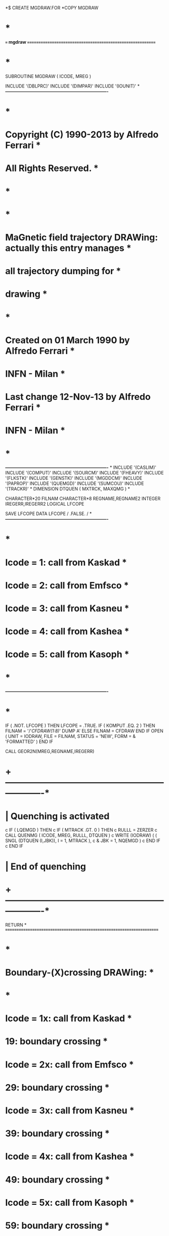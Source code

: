 *$ CREATE MGDRAW.FOR
*COPY MGDRAW
*                                                                      *
*=== mgdraw ===========================================================*
*                                                                      *
      SUBROUTINE MGDRAW ( ICODE, MREG )

      INCLUDE '(DBLPRC)'
      INCLUDE '(DIMPAR)'
      INCLUDE '(IOUNIT)'
*
*----------------------------------------------------------------------*
*                                                                      *
*     Copyright (C) 1990-2013      by        Alfredo Ferrari           *
*     All Rights Reserved.                                             *
*                                                                      *
*                                                                      *
*     MaGnetic field trajectory DRAWing: actually this entry manages   *
*                                        all trajectory dumping for    *
*                                        drawing                       *
*                                                                      *
*     Created on   01 March 1990   by        Alfredo Ferrari           *
*                                              INFN - Milan            *
*     Last change   12-Nov-13      by        Alfredo Ferrari           *
*                                              INFN - Milan            *
*                                                                      *
*----------------------------------------------------------------------*
*
      INCLUDE '(CASLIM)'
      INCLUDE '(COMPUT)'
      INCLUDE '(SOURCM)'
      INCLUDE '(FHEAVY)'
      INCLUDE '(FLKSTK)'
      INCLUDE '(GENSTK)'
      INCLUDE '(MGDDCM)'
      INCLUDE '(PAPROP)'
      INCLUDE '(QUEMGD)'
      INCLUDE '(SUMCOU)'
      INCLUDE '(TRACKR)'    
*
      DIMENSION DTQUEN ( MXTRCK, MAXQMG )
*
      
    


      CHARACTER*20 FILNAM
      CHARACTER*8 REGNAME,REGNAME2
      INTEGER IREGERR,IREGERR2
      LOGICAL LFCOPE

      
      SAVE LFCOPE
      DATA LFCOPE / .FALSE. /
*
*----------------------------------------------------------------------*
*                                                                      *
*     Icode = 1: call from Kaskad                                      *
*     Icode = 2: call from Emfsco                                      *
*     Icode = 3: call from Kasneu                                      *
*     Icode = 4: call from Kashea                                      *
*     Icode = 5: call from Kasoph                                      *
*                                                                      *
*----------------------------------------------------------------------*
*                                                                      *
      IF ( .NOT. LFCOPE ) THEN
         LFCOPE = .TRUE.
         IF ( KOMPUT .EQ. 2 ) THEN
            FILNAM = '/'//CFDRAW(1:8)//' DUMP A'
         ELSE
            FILNAM = CFDRAW
         END IF
         OPEN ( UNIT = IODRAW, FILE = FILNAM, STATUS = 'NEW', FORM =
     &          'FORMATTED' )
      END IF

      CALL GEOR2N(MREG,REGNAME,IREGERR)

        

  
*  +-------------------------------------------------------------------*
*  |  Quenching is activated
c      IF ( LQEMGD ) THEN
c         IF ( MTRACK .GT. 0 ) THEN
c            RULLL  = ZERZER
c            CALL QUENMG ( ICODE, MREG, RULLL, DTQUEN )
c            WRITE (IODRAW) ( ( SNGL (DTQUEN (I,JBK)), I = 1, MTRACK ),
c     &                         JBK = 1, NQEMGD )
c         END IF
c      END IF
*  |  End of quenching
*  +-------------------------------------------------------------------*
      RETURN
*
*======================================================================*
*                                                                      *
*     Boundary-(X)crossing DRAWing:                                    *
*                                                                      *
*     Icode = 1x: call from Kaskad                                     *
*             19: boundary crossing                                    *
*     Icode = 2x: call from Emfsco                                     *
*             29: boundary crossing                                    *
*     Icode = 3x: call from Kasneu                                     *
*             39: boundary crossing                                    *
*     Icode = 4x: call from Kashea                                     *
*             49: boundary crossing                                    *
*     Icode = 5x: call from Kasoph                                     *
*             59: boundary crossing                                    *
*                                                                      *
*======================================================================*
*                                                                      *
      ENTRY BXDRAW ( ICODE, MREG, NEWREG, XSCO, YSCO, ZSCO )
      IF ( .NOT. LFCOPE ) THEN
         LFCOPE = .TRUE.
         IF ( KOMPUT .EQ. 2 ) THEN
            FILNAM = '/'//CFDRAW(1:8)//' DUMP A'
         ELSE
            FILNAM = CFDRAW
         END IF
         OPEN ( UNIT = IODRAW, FILE = FILNAM, STATUS = 'NEW', FORM =
     &          'FORMATTED' )
      END IF


 
c This is exiting-from region
      CALL GEOR2N(MREG,REGNAME,IREGERR)
c This is entering-to region
      CALL GEOR2N(NEWREG,REGNAME2,IREGERR2)

c Check particles entering crystals
      if  (((REGNAME.eq.'DETCONC1').and.(REGNAME2.eq.'DETHOUSI')).or.
     &     ((REGNAME.eq.'CONCFWD').and.(REGNAME2.eq.'MUABS1'))) then
         
      write (IODRAW,*) '*',NCASE,REGNAME,REGNAME2,JTRACK,
     & ETRACK,CXTRCK,CYTRCK,CZTRCK,
     & XSCO, YSCO, ZSCO,
     & WTRACK,WSCRNG          
      endif

      RETURN
*
*======================================================================*
*                                                                      *
*     Event End DRAWing:                                               *
*                                                                      *
*======================================================================*
*                                                                      *
      ENTRY EEDRAW ( ICODE )
    

      RETURN
*
*======================================================================*
*                                                                      *
*     ENergy deposition DRAWing:                                       *
*                                                                      *
*     Icode = 1x: call from Kaskad                                     *
*             10: elastic interaction recoil                           *
*             11: inelastic interaction recoil                         *
*             12: stopping particle                                    *
*             13: pseudo-neutron deposition                            *
*             14: escape                                               *
*             15: time kill                                            *
*     Icode = 2x: call from Emfsco                                     *
*             20: local energy deposition (i.e. photoelectric)         *
*             21: below threshold, iarg=1                              *
*             22: below threshold, iarg=2                              *
*             23: escape                                               *
*             24: time kill                                            *
*     Icode = 3x: call from Kasneu                                     *
*             30: target recoil                                        *
*             31: below threshold                                      *
*             32: escape                                               *
*             33: time kill                                            *
*     Icode = 4x: call from Kashea                                     *
*             40: escape                                               *
*             41: time kill                                            *
*             42: delta ray stack overflow                             *
*     Icode = 5x: call from Kasoph                                     *
*             50: optical photon absorption                            *
*             51: escape                                               *
*             52: time kill                                            *
*                                                                      *
*======================================================================*
*                                                                      *
      ENTRY ENDRAW ( ICODE, MREG, RULL, XSCO, YSCO, ZSCO )
      IF ( .NOT. LFCOPE ) THEN
         LFCOPE = .TRUE.
         IF ( KOMPUT .EQ. 2 ) THEN
            FILNAM = '/'//CFDRAW(1:8)//' DUMP A'
         ELSE
            FILNAM = CFDRAW
         END IF
         OPEN ( UNIT = IODRAW, FILE = FILNAM, STATUS = 'NEW', FORM =
     &          'FORMATTED' )
      END IF
      
      CALL GEOR2N(MREG,REGNAME,IREGERR)
     
    
      RETURN
*
*======================================================================*
*                                                                      *
*     SOurce particle DRAWing:                                         *
*                                                                      *
*======================================================================*
*
      ENTRY SODRAW
      IF ( .NOT. LFCOPE ) THEN
         LFCOPE = .TRUE.
         IF ( KOMPUT .EQ. 2 ) THEN
            FILNAM = '/'//CFDRAW(1:8)//' DUMP A'
         ELSE
            FILNAM = CFDRAW
         END IF
         OPEN ( UNIT = IODRAW, FILE = FILNAM, STATUS = 'NEW', FORM =
     &          'FORMATTED' )
      END IF
*  |
*  +-------------------------------------------------------------------*
      RETURN
*
*======================================================================*
*                                                                      *
*     USer dependent DRAWing:                                          *
*                                                                      *
*     Icode = 10x: call from Kaskad                                    *
*             100: elastic   interaction secondaries                   *
*             101: inelastic interaction secondaries                   *
*             102: particle decay  secondaries                         *
*             103: delta ray  generation secondaries                   *
*             104: pair production secondaries                         *
*             105: bremsstrahlung  secondaries                         *
*             110: decay products                                      *
*     Icode = 20x: call from Emfsco                                    *
*             208: bremsstrahlung secondaries                          *
*             210: Moller secondaries                                  *
*             212: Bhabha secondaries                                  *
*             214: in-flight annihilation secondaries                  *
*             215: annihilation at rest   secondaries                  *
*             217: pair production        secondaries                  *
*             219: Compton scattering     secondaries                  *
*             221: photoelectric          secondaries                  *
*             225: Rayleigh scattering    secondaries                  *
*             237: mu pair     production secondaries                  *
*     Icode = 30x: call from Kasneu                                    *
*             300: interaction secondaries                             *
*     Icode = 40x: call from Kashea                                    *
*             400: delta ray  generation secondaries                   *
*  For all interactions secondaries are put on GENSTK common (kp=1,np) *
*  but for KASHEA delta ray generation where only the secondary elec-  *
*  tron is present and stacked on FLKSTK common for kp=npflka          *
*                                                                      *
*======================================================================*
*
      ENTRY USDRAW ( ICODE, MREG, XSCO, YSCO, ZSCO )
      IF ( .NOT. LFCOPE ) THEN
         LFCOPE = .TRUE.
         IF ( KOMPUT .EQ. 2 ) THEN
            FILNAM = '/'//CFDRAW(1:8)//' DUMP A'
         ELSE
            FILNAM = CFDRAW
         END IF
         OPEN ( UNIT = IODRAW, FILE = FILNAM, STATUS = 'NEW', FORM =
     &          'FORMATTED' )
      END IF
* No output by default:
      RETURN
*=== End of subrutine Mgdraw ==========================================*
      END

